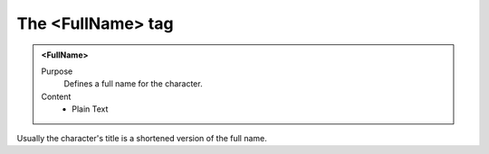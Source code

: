 ==================
The <FullName> tag
==================

.. admonition:: <FullName>
   
   Purpose
      Defines a full name for the character.

   Content
      - Plain Text 

Usually the character's title is a shortened version
of the full name.
